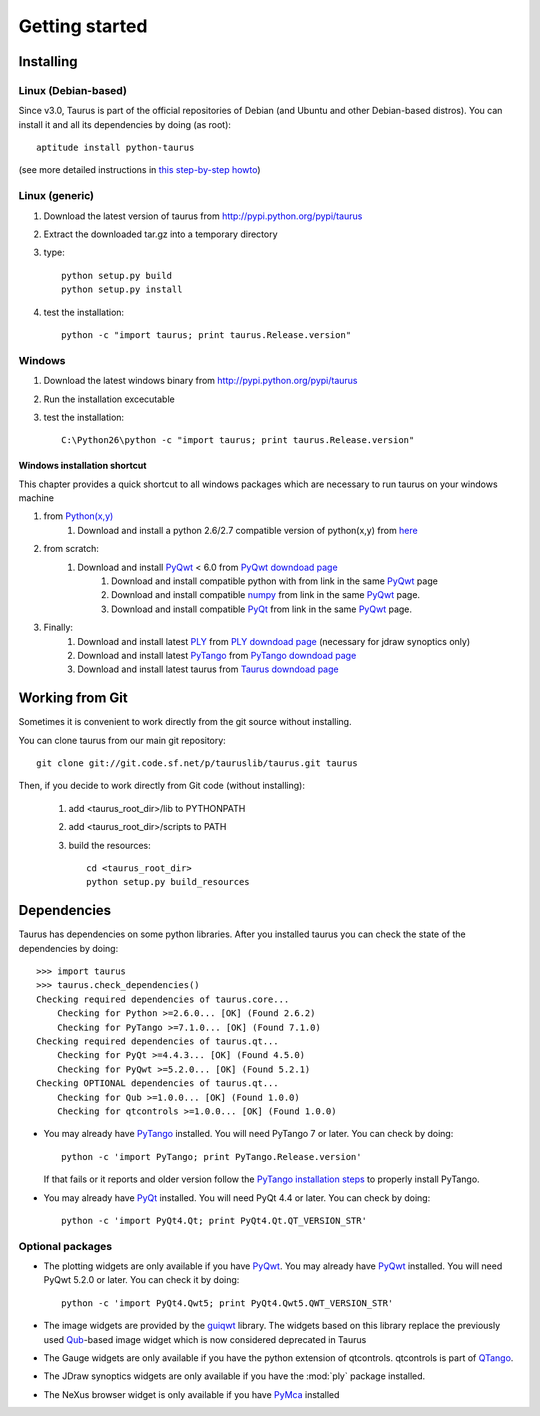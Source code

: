 
.. _getting_started:

===============
Getting started
===============

.. _installing:

Installing
----------

Linux (Debian-based)
~~~~~~~~~~~~~~~~~~~~

Since v3.0, Taurus is part of the official repositories of Debian (and Ubuntu
and other Debian-based distros). You can install it and all its dependencies by
doing (as root)::

       aptitude install python-taurus
       
(see more detailed instructions in `this step-by-step howto
<https://sourceforge.net/p/sardana/wiki/Howto-SardanaFromScratch/>`__)


Linux (generic)
~~~~~~~~~~~~~~~

#. Download the latest version of taurus from http://pypi.python.org/pypi/taurus
#. Extract the downloaded tar.gz into a temporary directory
#. type::
       
       python setup.py build
       python setup.py install
#. test the installation::
       
       python -c "import taurus; print taurus.Release.version"
    
Windows
~~~~~~~

#. Download the latest windows binary from http://pypi.python.org/pypi/taurus
#. Run the installation excecutable
#. test the installation::
       
       C:\Python26\python -c "import taurus; print taurus.Release.version"

Windows installation shortcut
#############################

This chapter provides a quick shortcut to all windows packages which are
necessary to run taurus on your windows machine

#. from `Python(x,y)`_
    #. Download and install a python 2.6/2.7 compatible version of python(x,y)
       from `here <http://code.google.com/p/pythonxy>`_

#. from scratch:
    #. Download and install `PyQwt`_ < 6.0 from `PyQwt downdoad page <http://pyqwt.sourceforge.net/download.html>`_
        #. Download and install compatible python with from link in the same `PyQwt`_ page
        #. Download and install compatible `numpy`_ from link in the same `PyQwt`_ page.
        #. Download and install compatible `PyQt`_ from link in the same `PyQwt`_ page.

#. Finally:
    #. Download and install latest `PLY`_ from `PLY downdoad page <http://www.dabeaz.com/ply>`_ (necessary for jdraw synoptics only)
    #. Download and install latest `PyTango`_ from `PyTango downdoad page <http://pypi.python.org/pypi/PyTango>`_
    #. Download and install latest taurus from `Taurus downdoad page <http://pypi.python.org/pypi/taurus>`_

Working from Git
----------------

Sometimes it is convenient to work directly from the git source without 
installing. 

You can clone taurus from our main git repository::

    git clone git://git.code.sf.net/p/tauruslib/taurus.git taurus

Then, if you decide to work directly from Git code (without installing):

    1. add <taurus_root_dir>/lib to PYTHONPATH
    2. add <taurus_root_dir>/scripts to PATH
    3. build the resources::
    
        cd <taurus_root_dir>
        python setup.py build_resources
        




.. _dependencies:

Dependencies
------------

.. graphviz::

    digraph dependencies {
        size="8,3";
        Taurus      [shape=box,label="taurus 2.0"];
        PyTango     [shape=box,label="PyTango 7.1.0"];
        Python      [shape=box,label="Python >=2.6"];
        numpy       [shape=box,label="numpy >=1.1.0"];
        PyQt        [shape=box,label="PyQt >=4.4.3"];
        PyQwt       [shape=box,label="PyQwt >=5.2.0"];
        Qub         [shape=box,label="Qub >=1.1.0"];
        qtcontrols  [shape=box,label="qtcontrols >=1.1.0"];
        PyMca       [shape=box,label="PyMca >=4.4.1"];
        ply         [shape=box,label="PLY"];
        
        Taurus -> Python;
        Taurus -> PyTango;
        Taurus -> PyQt         [label="taurus.qt only"];
        Taurus -> PyQwt        [label="taurus.qt only"];
        Taurus -> Qub          [style=dotted, label="taurus.qt.qtgui.image only"];
        Taurus -> qtcontrols   [style=dotted, label="taurus.qt.qtgui.gauge only"];
        Taurus -> PyMca        [style=dotted, label="taurus.qt.qtgui.extra_nexus only"];
        Taurus -> ply          [style=dotted, label="taurus.qt.qtgui.graphic.jdraw only"];
        Taurus -> numpy;
    } 

Taurus has dependencies on some python libraries. After you installed taurus you
can check the state of the dependencies by doing::

    >>> import taurus
    >>> taurus.check_dependencies()
    Checking required dependencies of taurus.core...
        Checking for Python >=2.6.0... [OK] (Found 2.6.2)
        Checking for PyTango >=7.1.0... [OK] (Found 7.1.0)
    Checking required dependencies of taurus.qt...
        Checking for PyQt >=4.4.3... [OK] (Found 4.5.0)
        Checking for PyQwt >=5.2.0... [OK] (Found 5.2.1)
    Checking OPTIONAL dependencies of taurus.qt...
        Checking for Qub >=1.0.0... [OK] (Found 1.0.0)
        Checking for qtcontrols >=1.0.0... [OK] (Found 1.0.0)
    
- You may already have PyTango_ installed. You will need PyTango 7 or later.
  You can check by doing::

      python -c 'import PyTango; print PyTango.Release.version'

  If that fails or it reports and older version follow the `PyTango installation steps`_
  to properly install PyTango.

- You may already have PyQt_ installed. You will need PyQt 4.4 or later.
  You can check by doing::

      python -c 'import PyQt4.Qt; print PyQt4.Qt.QT_VERSION_STR'

Optional packages
~~~~~~~~~~~~~~~~~

- The plotting widgets are only available if you have PyQwt_.
  You may already have PyQwt_ installed. You will need PyQwt 5.2.0 or later.
  You can check it by doing::

      python -c 'import PyQt4.Qwt5; print PyQt4.Qwt5.QWT_VERSION_STR'

- The image widgets are provided by the guiqwt_ library. The widgets based on
  this library replace the previously used Qub_-based image widget which is now
  considered deprecated in Taurus
    
- The Gauge widgets are only available if you have the python extension of
  qtcontrols. qtcontrols is part of QTango_.

- The JDraw synoptics widgets are only available if you have the :mod:`ply` 
  package installed.
  
- The NeXus browser widget is only available if you have PyMca_ installed


.. _numpy: http://numpy.scipy.org/
.. _PLY: http://www.dabeaz.com/ply/
.. _Python(x,y): http://code.google.com/p/pythonxy/
.. _Tango: http://www.tango-controls.org/
.. _PyTango: http://packages.python.org/PyTango/
.. _`PyTango installation steps`: http://packages.python.org/PyTango/start.html#getting-started
.. _QTango: http://www.tango-controls.org/download/index_html#qtango3
.. _Qt: http://qt.nokia.com/products/
.. _PyQt: http://www.riverbankcomputing.co.uk/software/pyqt/
.. _PyQwt: http://pyqwt.sourceforge.net/
.. _guiqwt: http://code.google.com/p/guiqwt/
.. _IPython: http://ipython.scipy.org/
.. _Qub: http://www.blissgarden.org/projects/qub/
.. _PyMca: http://pymca.sourceforge.net/
